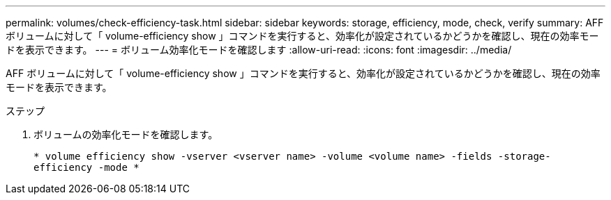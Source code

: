 ---
permalink: volumes/check-efficiency-task.html 
sidebar: sidebar 
keywords: storage, efficiency, mode, check, verify 
summary: AFF ボリュームに対して「 volume-efficiency show 」コマンドを実行すると、効率化が設定されているかどうかを確認し、現在の効率モードを表示できます。 
---
= ボリューム効率化モードを確認します
:allow-uri-read: 
:icons: font
:imagesdir: ../media/


[role="lead"]
AFF ボリュームに対して「 volume-efficiency show 」コマンドを実行すると、効率化が設定されているかどうかを確認し、現在の効率モードを表示できます。

.ステップ
. ボリュームの効率化モードを確認します。
+
`* volume efficiency show -vserver <vserver name> -volume <volume name> -fields -storage-efficiency -mode *`


